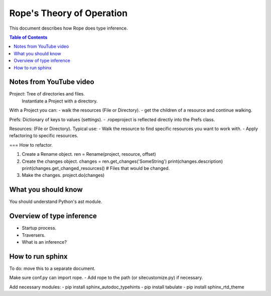 .. rst3: filename: docs/theory

==========================
Rope's Theory of Operation
==========================

This document describes how Rope does type inference.

.. contents:: Table of Contents

Notes from YouTube video
++++++++++++++++++++++++

.. https://youtu.be/NvV5OrVk24c

Project: Tree of directories and files.
         Instantiate a Project with a directory.
         
With a Project you can:
- walk the resources (File or Directory).
- get the children of a resource and continue walking.

Prefs: Dictionary of keys to values (settings).
- .ropeproject is reflected directly into the Prefs class.

Resources: (File or Directory).
Typical use:
- Walk the resource to find specific resources you want to work with.
- Apply refactoring to specific resources.

=== How to refactor.

1. Create a Rename object.
   ren = Rename(project, resource, offset)
   
2. Create the changes object.
   changes = ren.get_changes('SomeString')
   print(changes.description)
   print(changes.get_changed_resources()  # Files that would be changed.
   
3. Make the changes.
   project.do(changes)

What you should know
++++++++++++++++++++

You should understand Python's ast module.

Overview of type inference
++++++++++++++++++++++++++

- Startup process.
- Traversers.
- What is an inference?

How to run sphinx
+++++++++++++++++

To do: move this to a separate document.

Make sure conf.py can import rope.
- Add rope to the path (or sitecustomize.py) if necessary.
  
Add necessary modules:
- pip install sphinx_autodoc_typehints
- pip install tabulate
- pip install sphinx_rtd_theme

